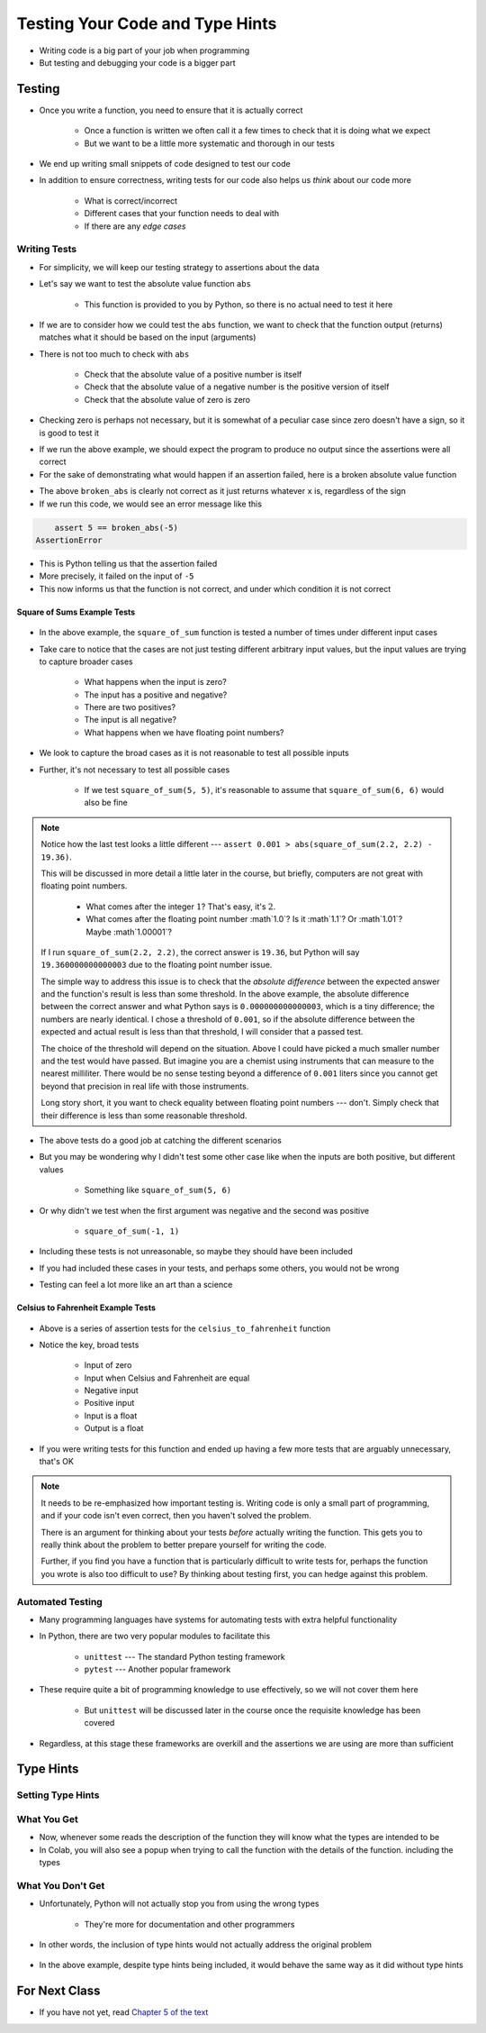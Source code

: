 ********************************
Testing Your Code and Type Hints
********************************

* Writing code is a big part of your job when programming
* But testing and debugging your code is a bigger part


Testing
=======

* Once you write a function, you need to ensure that it is actually correct

    * Once a function is written we often call it a few times to check that it is doing what we expect
    * But we want to be a little more systematic and thorough in our tests

* We end up writing small snippets of code designed to test our code
* In addition to ensure correctness, writing tests for our code also helps us *think* about our code more

    * What is correct/incorrect
    * Different cases that your function needs to deal with
    * If there are any *edge cases*


Writing Tests
-------------

* For simplicity, we will keep our testing strategy to assertions about the data
* Let's say we want to test the absolute value function ``abs``

    * This function is provided to you by Python, so there is no actual need to test it here

* If we are to consider how we could test the ``abs`` function, we want to check that the function output (returns) matches what it should be based on the input (arguments)
* There is not too much to check with ``abs``

    * Check that the absolute value of a positive number is itself
    * Check that the absolute value of a negative number is the positive version of itself
    * Check that the absolute value of zero is zero

* Checking zero is perhaps not necessary, but it is somewhat of a peculiar case since zero doesn't have a sign, so it is good to test it

.. code-block:: python
    :linenos:

    assert 5 == abs(5)
    assert 5 == abs(-5)
    assert 0 == abs(0)


* If we run the above example, we should expect the program to produce no output since the assertions were all correct
* For the sake of demonstrating what would happen if an assertion failed, here is a broken absolute value function

.. code-block:: python
    :linenos:

    # Broken
    def broken_abs(x):
        return x

    assert 5 == broken_abs(5)
    assert 5 == broken_abs(-5)  # Should Fail
    assert 0 == broken_abs(0)


* The above ``broken_abs`` is clearly not correct as it just returns whatever ``x`` is, regardless of the sign
* If we run this code, we would see an error message like this

.. code-block:: python

        assert 5 == broken_abs(-5)
    AssertionError

* This is Python telling us that the assertion failed
* More precisely, it failed on the input of ``-5``
* This now informs us that the function is not correct, and under which condition it is not correct


Square of Sums Example Tests
^^^^^^^^^^^^^^^^^^^^^^^^^^^^

 .. code-block:: python
    :linenos:

    def square_of_sum(a, b):
        """
        Calculate the square of the sum of the two provided numbers.
        E.g.
            square_if_sum(2, 3) -> 25

        :param a: First number
        :param b: Second number
        :return: The square of the sum of a and b
        """
        c = a + b
        d = c * c
        return d


    # Tests for square_of_sum function
    assert 0 == square_of_sum(0, 0)
    assert 0 == square_of_sum(1, -1)
    assert 100 == square_of_sum(5, 5)
    assert 100 == square_of_sum(-5, -5)
    # To address precision issues, we can look for a sufficiently small difference between the expected and actual
    assert 0.001 > abs(square_of_sum(2.2, 2.2) - 19.36)


* In the above example, the ``square_of_sum`` function is tested a number of times under different input cases
* Take care to notice that the cases are not just testing different arbitrary input values, but the input values are trying to capture broader cases

    * What happens when the input is zero?
    * The input has a positive and negative?
    * There are two positives?
    * The input is all negative?
    * What happens when we have floating point numbers?

* We look to capture the broad cases as it is not reasonable to test all possible inputs
* Further, it's not necessary to test all possible cases

    * If we test ``square_of_sum(5, 5)``, it's reasonable to assume that ``square_of_sum(6, 6)`` would also be fine


.. note::

    Notice how the last test looks a little different --- ``assert 0.001 > abs(square_of_sum(2.2, 2.2) - 19.36)``.

    This will be discussed in more detail a little later in the course, but briefly, computers are not great with
    floating point numbers.

        * What comes after the integer :math:`1`? That's easy, it's :math:`2`.
        * What comes after the floating point number :math`1.0`? Is it :math`1.1`? Or :math`1.01`? Maybe :math`1.00001`?

    If I run ``square_of_sum(2.2, 2.2)``, the correct answer is ``19.36``, but Python will say ``19.360000000000003``
    due to the floating point number issue.

    The simple way to address this issue is to check that the *absolute difference* between the expected answer and
    the function's result is less than some threshold. In the above example, the absolute difference between the
    correct answer and what Python says is ``0.000000000000003``, which is a tiny difference; the numbers are nearly
    identical. I chose a threshold of ``0.001``, so if the absolute difference between the expected and actual result is
    less than that threshold, I will consider that a passed test.

    The choice of the threshold will depend on the situation. Above I could have picked a much smaller number and the
    test would have passed. But imagine you are a chemist using instruments that can measure to the nearest milliliter.
    There would be no sense testing beyond a difference of ``0.001`` liters since you cannot get beyond that precision
    in real life with those instruments.

    Long story short, it you want to check equality between floating point numbers --- don't. Simply check that their
    difference is less than some reasonable threshold.


* The above tests do a good job at catching the different scenarios
* But you may be wondering why I didn't test some other case like when the inputs are both positive, but different values

    * Something like ``square_of_sum(5, 6)``

* Or why didn't we test when the first argument was negative and the second was positive

    * ``square_of_sum(-1, 1)``

* Including these tests is not unreasonable, so maybe they should have been included
* If you had included these cases in your tests, and perhaps some others, you would not be wrong
* Testing can feel a lot more like an art than a science


Celsius to Fahrenheit Example Tests
^^^^^^^^^^^^^^^^^^^^^^^^^^^^^^^^^^^

 .. code-block:: python
    :linenos:

    def celsius_to_fahrenheit(temp_in_celsius: float) -> float:
        """
        Convert a temperature from Celsius units to Fahrenheit units.

        :rtype: float
        :param temp_in_celsius: The temperature in Celsius to be converted.
        :return: The temperature in Fahrenheit.
        """
        partial_conversion = temp_in_celsius * 9 / 5
        temp_in_fahrenheit = partial_conversion + 32
        return temp_in_fahrenheit


    # Tests for celsius_to_fahrenheit function
    assert 32 == celsius_to_fahrenheit(0)
    assert -40 == celsius_to_fahrenheit(-40)
    assert 23 == celsius_to_fahrenheit(-5)
    assert 86 == celsius_to_fahrenheit(30)
    assert 89.6 == celsius_to_fahrenheit(32)
    # To address precision issues, we can look for a sufficiently small difference between the expected and actual
    assert 0.001 > abs(celsius_to_fahrenheit(37.7777) - 100)


* Above is a series of assertion tests for the ``celsius_to_fahrenheit`` function
* Notice the key, broad tests

    * Input of zero
    * Input when Celsius and Fahrenheit are equal
    * Negative input
    * Positive input
    * Input is a float
    * Output is a float

* If you were writing tests for this function and ended up having a few more tests that are arguably unnecessary, that's OK

.. note::

    It needs to be re-emphasized how important testing is. Writing code is only a small part of programming, and if your
    code isn't even correct, then you haven't solved the problem.

    There is an argument for thinking about your tests *before* actually writing the function. This gets you to really
    think about the problem to better prepare yourself for writing the code.

    Further, if you find you have a function that is particularly difficult to write tests for, perhaps the function you
    wrote is also too difficult to use? By thinking about testing first, you can hedge against this problem.


Automated Testing
-----------------

* Many programming languages have systems for automating tests with extra helpful functionality
* In Python, there are two very popular modules to facilitate this

    * ``unittest`` --- The standard Python testing framework
    * ``pytest`` --- Another popular framework

* These require quite a bit of programming knowledge to use effectively, so we will not cover them here

    * But ``unittest`` will be discussed later in the course once the requisite knowledge has been covered

* Regardless, at this stage these frameworks are overkill and the assertions we are using are more than sufficient


Type Hints
==========


Setting Type Hints
------------------


What You Get
------------

* Now, whenever some reads the description of the function they will know what the types are intended to be
* In Colab, you will also see a popup when trying to call the function with the details of the function. including the types

.. image:: popup.png


What You Don't Get
------------------

* Unfortunately, Python will not actually stop you from using the wrong types

    * They're more for documentation and other programmers

* In other words, the inclusion of type hints would not actually address the original problem

 .. code-block:: python
    :linenos:

    def add_together(a: float, b: float) -> float:
      """
      Calculate and return the sum of the two provided values.

      :rtype:
      :param a: First number
      :param b: Second number
      :return: The sum of the two numbers
      """
      return a + b

    x = input("First number: ")
    y = input("Second number: ")
    result = add_together(x, y)
    print(result)

* In the above example, despite type hints being included, it would behave the same way as it did without type hints

	
For Next Class
==============

* If you have not yet, read `Chapter 5 of the text <http://openbookproject.net/thinkcs/python/english3e/conditionals.html>`_
